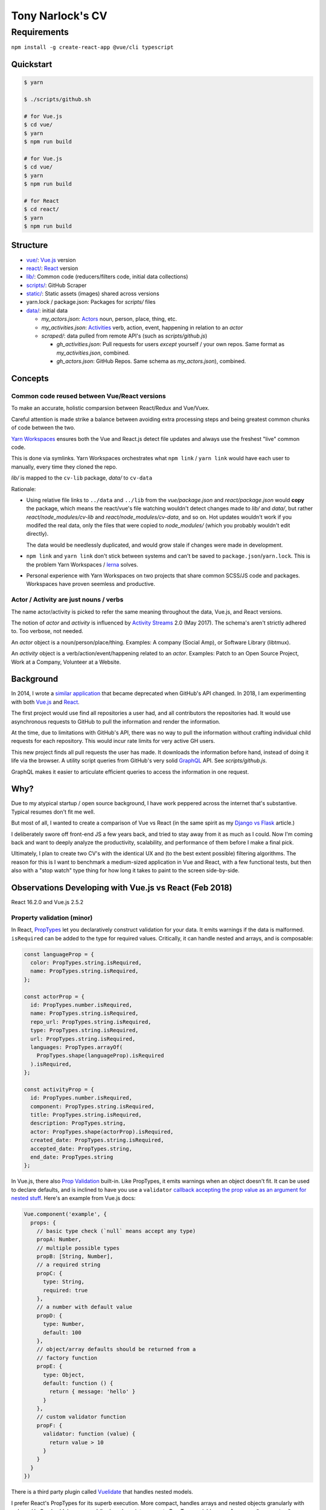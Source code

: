 Tony Narlock's CV
=================

Requirements
~~~~~~~~~~~~

``npm install -g create-react-app @vue/cli typescript``

Quickstart
----------

.. code-block:: bash

   $ yarn

   $ ./scripts/github.sh

   # for Vue.js
   $ cd vue/
   $ yarn
   $ npm run build

   # for Vue.js
   $ cd vue/
   $ yarn
   $ npm run build

   # for React
   $ cd react/
   $ yarn
   $ npm run build

Structure
--------

- `vue/ <vue/>`_: `Vue.js`_ version
- `react/ <react/>`_: `React`_ version
- `lib/ <lib/>`_: Common code (reducers/filters code, initial data collections)
- `scripts/ <scripts/>`_: GitHub Scraper
- `static/ <static/>`_: Static assets (images) shared across versions
- yarn.lock / package.json: Packages for *scripts/* files
- `data/ <data/>`_: initial data

  - *my_actors.json*: `Actors`_ noun, person, place, thing, etc.
  - *my_activities.json*: `Activities`_ verb, action, event, happening
    in relation to an *actor*

  - *scraped/*: data pulled from remote API's (such as
    *scripts/github.js*)

    - *gh_activities.json*: Pull requests for users *except* yourself / your
      own repos. Same format as *my_activities.json*, combined.
    - *gh_actors.json*: GitHub Repos. Same schema as
      *my_actors.json*), combined.

Concepts
--------

Common code reused between Vue/React versions
"""""""""""""""""""""""""""""""""""""""""""""

To make an accurate, holistic comparsion between React/Redux and Vue/Vuex.

Careful attention is made strike a balance between avoiding extra processing
steps and being greatest common chunks of code between the two.

`Yarn Workspaces`_ ensures both the Vue and React.js detect file updates and
always use the freshest "live" common code.

This is done via symlinks. Yarn Workspaces orchestrates what ``npm link`` /
``yarn link`` would have each user to manually, every time they cloned
the repo.

*lib/* is mapped to the ``cv-lib`` package, *data/* to ``cv-data``

Rationale:

- Using relative file links to ``../data`` and ``../lib`` from the
  *vue/package.json* and *react/package.json* would **copy** the package,
  which means the react/vue's file watching wouldn't detect changes made
  to *lib/* and *data/*, but rather *react/node_modules/cv-lib* and
  *react/node_modules/cv-data*, and so on. Hot updates wouldn't work
  if you modifed the real data, only the files that were copied to
  *node_modules/* (which you probably wouldn't edit directly).

  The data would be needlessly duplicated, and would grow stale if changes were
  made in development.
- ``npm link`` and ``yarn link`` don't stick between systems and can't be
  saved to ``package.json``/``yarn.lock``. This is the problem Yarn
  Workspaces / `lerna`_ solves.
- Personal experience with Yarn Workspaces on two projects that share common
  SCSS/JS code and packages. Workspaces have proven seemless and productive.

.. _Yarn Workspaces: https://yarnpkg.com/lang/en/docs/workspaces/
.. _lerna: https://github.com/lerna/lerna

Actor / Activity are just nouns / verbs
"""""""""""""""""""""""""""""""""""""""

The name actor/activity is picked to refer the same meaning throughout the
data, Vue.js, and React versions.

The notion of *actor* and *activity* is influenced by `Activity
Streams`_ 2.0 (May 2017). The schema's aren't strictly adhered to. Too
verbose, not needed.

An *actor* object is a noun/person/place/thing. Examples: A company (Social
Amp), or Software Library (libtmux).

An *activity* object is a verb/action/event/happening related to an *actor*.
Examples: Patch to an Open Source Project, Work at a Company, Volunteer at a
Website.

.. _Actors: https://www.w3.org/TR/activitystreams-core/#actors
.. _Activities: https://www.w3.org/TR/activitystreams-core/#activities
.. _Activity Streams: https://www.w3.org/TR/activitystreams-core/#introduction

Background
----------

In 2014, I wrote a `similar application <https://github.com/tony/github-exercise>`__
that became deprecated when GitHub's API changed. In 2018, I am experimenting with
both `Vue.js`_ and `React`_.

The first project would use find all repositories a user had, and all
contributors the repositories had. It would use asynchronous requests
to GitHub to pull the information and render the information.

At the time, due to limitations with GitHub's API, there was no way to
pull the information without crafting individual child requests for each
repository. This would incur rate limits for very active GH users.

This new project finds all pull requests the user has made. It downloads the
information before hand, instead of doing it life via the browser. A
utility script queries from GitHub's very solid `GraphQL`_ API. See
*scripts/github.js*.

GraphQL makes it easier to articulate efficient queries to access the
information in one request.

.. _GraphQL: http://graphql.org/

Why?
----

Due to my atypical startup / open source background, I have work peppered across
the internet that's substantive. Typical resumes don't fit me well.

But most of all, I wanted to create a comparison of Vue vs React (in the
same spirit as my `Django vs Flask`_ article.)

.. _Django vs Flask: https://devel.tech/features/django-vs-flask/

I deliberately swore off front-end JS a few years back, and tried to stay
away from it as much as I could. Now I'm coming back and want to deeply
analyze the productivity, scalability, and performance of them before I
make a final pick.

Ultimately, I plan to create two CV's with the identical UX and (to the
best extent possible) filtering algorithms. The reason for this is I want
to benchmark a medium-sized application in Vue and React, with a few
functional tests, but then also with a "stop watch" type thing for how
long it takes to paint to the screen side-by-side.

Observations Developing with Vue.js vs React (Feb 2018)
-------------------------------------------------------

React 16.2.0 and Vue.js 2.5.2

Property validation (minor)
"""""""""""""""""""""""""""

In React, `PropTypes`_ let you declaratively construct validation for your data. It emits warnings if the data is malformed. ``isRequired`` can be added to the type for required values. Critically, it can handle nested and arrays, and is composable:

.. code-block:: javascript

   const languageProp = {
     color: PropTypes.string.isRequired,
     name: PropTypes.string.isRequired,
   };

   const actorProp = {
     id: PropTypes.number.isRequired,
     name: PropTypes.string.isRequired,
     repo_url: PropTypes.string.isRequired,
     type: PropTypes.string.isRequired,
     url: PropTypes.string.isRequired,
     languages: PropTypes.arrayOf(
       PropTypes.shape(languageProp).isRequired
     ).isRequired,
   };

   const activityProp = {
     id: PropTypes.number.isRequired,
     component: PropTypes.string.isRequired,
     title: PropTypes.string.isRequired,
     description: PropTypes.string,
     actor: PropTypes.shape(actorProp).isRequired,
     created_date: PropTypes.string.isRequired,
     accepted_date: PropTypes.string,
     end_date: PropTypes.string
   };

In Vue.js, there also `Prop Validation`_ built-in. Like PropTypes, it emits warnings when an object doesn't fit. It can be used to declare defaults, and is inclined to have you use a ``validator`` `callback accepting the prop value as an argument for nested stuff <https://github.com/vuejs/vue/issues/7265>`__. Here's an example from Vue.js docs:

.. code-block:: javascript

   Vue.component('example', {
     props: {
       // basic type check (`null` means accept any type)
       propA: Number,
       // multiple possible types
       propB: [String, Number],
       // a required string
       propC: {
         type: String,
         required: true
       },
       // a number with default value
       propD: {
         type: Number,
         default: 100
       },
       // object/array defaults should be returned from a
       // factory function
       propE: {
         type: Object,
         default: function () {
           return { message: 'hello' }
         }
       },
       // custom validator function
       propF: {
         validator: function (value) {
           return value > 10
         }
       }
     }
   })

There is a third party plugin called `Vuelidate`_ that handles nested
models.

I prefer React's PropTypes for its superb execution. More compact, handles
arrays and nested objects granularly with ``.shape()``. Can be (de)-composed
(broken down into separate PropType variables, e.g. ``languageProp``,
``actorProp``, ``activityProp`` above, and used in decoupled components). A real gem.

.. _PropTypes: https://reactjs.org/docs/typechecking-with-proptypes.html
.. _Prop Validation:
   https://vuejs.org/v2/guide/components.html#Prop-Validation
.. _Vuelidate: https://monterail.github.io/vuelidate/

White spacing (minor)
"""""""""""""""""""""

React component templats automatically strips whitespace,
Vue.js adds whitespace, forcing you to pile on template tags
on the same line. (Because a new line creates a space). This is `discussed
in greater length
<https://reactjs.org/blog/2014/02/20/react-v0.9.html#jsx-whitespace>`__
in the React v0.9 release post.

With React.js, You explicitly have to create a whitespace by, at a
minimum, adding a ``<span>`` and spaces inside it. For example:

.. code-block:: html

   class LeftBox extends React.Component {
     render() {
       return (
         <div className="box">
           <h2>{this.props.activityType}</h2>
           <p>
           <small>Submitted
             <span> <Moment fromNow>{this.props.created_date}</Moment> </span>
              ({this.props.created_date})
           </small>
           </p>
         </div>
       )
     }
   }

See how I manually add the space in ``<span> <moment..``?

I prefer React's way. I like being explicit with whitespace, but also find
it helpful because I want to separate tags/text and not create space
automatically.

It's more tedious and verbose to trim whitespace *after* it occurs than it is to
declaratively add it when necessary.

There was an example in Vue.js were the whitespace was giving me a
concrete issue, but I don't remember it.

Performance: Render control
"""""""""""""""""""""""""""

On of the most important benefits React brings to the table with this is
``shouldComponentUpdate``.

The nature of controlling when components render in SPA is critical.
A central storage (vuex, redux) is going to trigger chain reactions across
a tree of components. They add up.

Vue doesn't make it as easy to control renders by hand, it's done
automatically [1]_.

React allows you to go under the hood and do it yourself. For any non-trivial,
enterprise-grade frontend application, the granularity ``shouldComponentUpdate``
will be indispensible.

Granularity: State control
""""""""""""""""""""""""""

Vue.js + Vuex has `getters`_, `actions`_ (which can be async), and `modules`_ to
split off state into different attributes (like ``combineReducers``).
*Mutation of the state is also permitted* via `mutations`_.

Redux's storage is fully immutable. Redux also has a way to manage complicated,
asynchronous states. `This video delves into what I mean
<https://youtu.be/Td-2D-_7Y2E?list=PLoYCgNOIyGABj2GQSlDRjgvXtqfDxKm5b&t=182>`_.

In practice, redux codebases can get pretty complex. The examples that
exist in open source seomtimes aren't good influences. It means more to
get a good grasp of redux and your own data flow, then build your redux
actions from scratch. Even simple examples like todo lists were
over-engineered, when really everything could have been done in one file.

Selectors: Computing / Composition / Filtering / Faceting data
""""""""""""""""""""""""""""""""""""""""""""""""""""""""""""""

Vuex allows ``getters`` (global computed properties) to be aware from each
other. This allows reuse / composability of siphoned/filter aspects of the data.
According to the creator of Vue.js, `it has the same performance
implications as reselect, too <https://github.com/vuejs/vuex/issues/144#issuecomment-209788079>`_.

With redux, there isn't a concept of passing around sibing
properties. You can easily be sent into a spiral of duplicated filtering
code. Thankfully, there is `reselect`_. It memoizes (caches) them and
gives you behavior comparable with Vuex getters. See the `Computer Derived
Data Recipe`_ in the redux docs.

.. _reselect: https://github.com/reactjs/reselect
.. _Computer Derived Data Recipe: https://redux.js.org/docs/recipes/ComputingDerivedData.html

Performance: Initial impressions
""""""""""""""""""""""""""""""""

As of 2018-02-11, the redux and react activity lists are renders far faster than
Vue.js. I haven't been able to rule out inefficiencies / optimizations
that could be taken on the vue app yet.

.. _Vue.js: https://vuejs.org/
.. _React: https://reactjs.org/
.. [1] https://github.com/vuejs/vue/issues/4255#issuecomment-261778207
.. _getters: https://vuex.vuejs.org/en/getters.html
.. _actions: https://vuex.vuejs.org/en/actions.html
.. _modules: https://vuex.vuejs.org/en/modules.html
.. _mutations: https://vuex.vuejs.org/en/mutations.html
